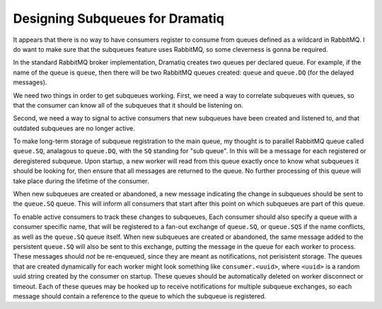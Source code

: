 Designing Subqueues for Dramatiq
++++++++++++++++++++++++++++++++

It appears that there is no way to have consumers register
to consume from queues defined as a wildcard in RabbitMQ.
I do want to make sure that the subqueues feature uses RabbitMQ,
so some cleverness is gonna be required.

In the standard RabbitMQ broker implementation,
Dramatiq creates two queues per declared queue.
For example, if the name of the queue is ``queue``,
then there will be two RabbitMQ queues created:
``queue`` and ``queue.DQ`` (for the delayed messages).

We need two things in order to get subqueues working.
First, we need a way to correlate subqueues with queues,
so that the consumer can know all of the subqueues that
it should be listening on.

Second, we need a way to signal to active consumers
that new subqueues have been created and listened to,
and that outdated subqueues are no longer active.

To make long-term storage of subqueue registration to the main queue,
my thought is to parallel RabbitMQ queue called ``queue.SQ``,
analagous to ``queue.DQ``, with the ``SQ`` standing for "sub queue".
In this will be a message for each registered or deregistered subqueue.
Upon startup, a new worker will read from this queue exactly once
to know what subqueues it should be looking for,
then ensure that all messages are returned to the queue.
No further processing of this queue will take place
during the lifetime of the consumer.

When new subqueues are created or abandoned,
a new message indicating the change in subqueues
should be sent to the ``queue.SQ`` queue.
This will inform all consumers that start after this point
on which subqueues are part of this queue.

To enable active consumers to track these changes to subqueues,
Each consumer should also specify a queue with a consumer specific name,
that will be registered to a fan-out exchange of ``queue.SQ``,
or ``queue.SQS`` if the name conflicts,
as well as the ``queue.SQ`` queue itself.
When new subqueues are created or abandoned,
the same message added to the persistent ``queue.SQ``
will also be sent to this exchange,
putting the message in the queue for each worker to process.
These messages should *not* be re-enqueued, since they
are meant as notifications, not perisistent storage.
The queues that are created dynamically for each worker
might look something like ``consumer.<uuid>``,
where ``<uuid>`` is a random uuid string created by the consumer on startup.
These queues should be automatically deleted on worker disconnect or timeout.
Each of these queues may be hooked up to receive notifications
for multiple subqueue exchanges, so each message should contain
a reference to the queue to which the subqueue is registered.

